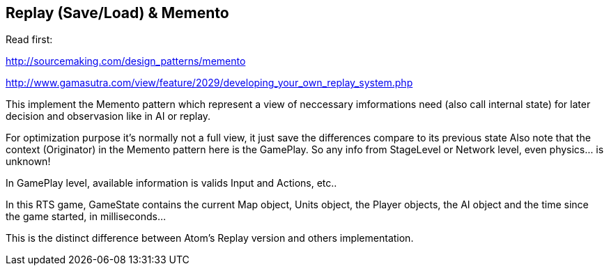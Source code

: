 

== Replay (Save/Load) & Memento

Read first:


link:http://sourcemaking.com/design_patterns/memento[http://sourcemaking.com/design_patterns/memento]


link:http://www.gamasutra.com/view/feature/2029/developing_your_own_replay_system.php[http://www.gamasutra.com/view/feature/2029/developing_your_own_replay_system.php]


This implement the Memento pattern which represent a view of neccessary imformations need (also call internal state) for later decision and observasion like in AI or replay.


For optimization purpose it's normally not a full view, it just save the differences compare to its previous state 
Also note that the context (Originator) in the Memento pattern here is the GamePlay. So any info from StageLevel or Network level, even physics… is unknown! 


In GamePlay level, available information is valids Input and Actions, etc..


In this RTS game, GameState contains the current Map object, Units object, the Player objects, the AI object and the time since the game started, in milliseconds…


This is the distinct difference between Atom's Replay version and others implementation.

